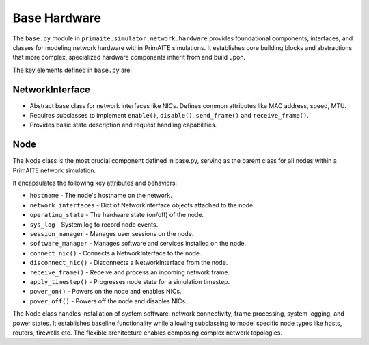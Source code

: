 .. only:: comment

    © Crown-owned copyright 2023, Defence Science and Technology Laboratory UK

#############
Base Hardware
#############

The ``base.py`` module in ``primaite.simulator.network.hardware`` provides foundational components, interfaces, and classes for
modeling network hardware within PrimAITE simulations. It establishes core building blocks and abstractions that more
complex, specialized hardware components inherit from and build upon.

The key elements defined in ``base.py`` are:

NetworkInterface
================

- Abstract base class for network interfaces like NICs. Defines common attributes like MAC address, speed, MTU.
- Requires subclasses to implement ``enable()``, ``disable()``, ``send_frame()`` and ``receive_frame()``.
- Provides basic state description and request handling capabilities.

Node
====

The Node class is the most crucial component defined in base.py, serving as the parent class for all nodes within a
PrimAITE network simulation.

It encapsulates the following key attributes and behaviors:

- ``hostname`` - The node's hostname on the network.
- ``network_interfaces`` - Dict of NetworkInterface objects attached to the node.
- ``operating_state`` - The hardware state (on/off) of the node.
- ``sys_log`` - System log to record node events.
- ``session_manager`` - Manages user sessions on the node.
- ``software_manager`` - Manages software and services installed on the node.
- ``connect_nic()`` - Connects a NetworkInterface to the node.
- ``disconnect_nic()`` - Disconnects a NetworkInterface from the node.
- ``receive_frame()`` - Receive and process an incoming network frame.
- ``apply_timestep()`` - Progresses node state for a simulation timestep.
- ``power_on()`` - Powers on the node and enables NICs.
- ``power_off()`` - Powers off the node and disables NICs.


The Node class handles installation of system software, network connectivity, frame processing, system logging, and
power states. It establishes baseline functionality while allowing subclassing to model specific node types like hosts,
routers, firewalls etc. The flexible architecture enables composing complex network topologies.
